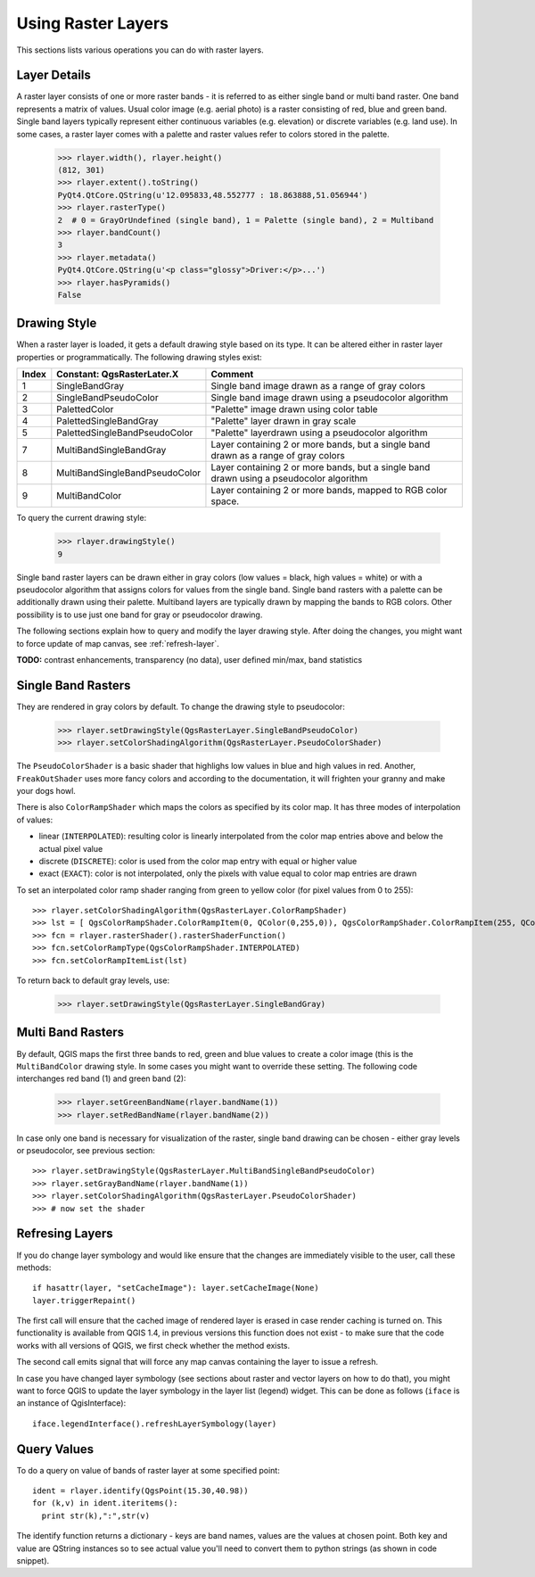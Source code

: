 
.. _raster:

Using Raster Layers
===================

This sections lists various operations you can do with raster layers.

Layer Details
-------------

A raster layer consists of one or more raster bands - it is referred to as either single band or multi band raster.
One band represents a matrix of values. Usual color image (e.g. aerial photo) is a raster consisting of red, blue and green band.
Single band layers typically represent either continuous variables (e.g. elevation) or discrete variables (e.g. land use).
In some cases, a raster layer comes with a palette and raster values refer to colors stored in the palette.

  >>> rlayer.width(), rlayer.height()
  (812, 301)
  >>> rlayer.extent().toString()
  PyQt4.QtCore.QString(u'12.095833,48.552777 : 18.863888,51.056944')
  >>> rlayer.rasterType()
  2  # 0 = GrayOrUndefined (single band), 1 = Palette (single band), 2 = Multiband
  >>> rlayer.bandCount()
  3
  >>> rlayer.metadata()
  PyQt4.QtCore.QString(u'<p class="glossy">Driver:</p>...')
  >>> rlayer.hasPyramids()
  False


Drawing Style
-------------

When a raster layer is loaded, it gets a default drawing style based on its type. It can be altered either in raster layer properties or programmatically.
The following drawing styles exist:

====== =============================== ===============================================================================================
Index   Constant: QgsRasterLater.X     Comment
====== =============================== ===============================================================================================
  1     SingleBandGray                 Single band image drawn as a range of gray colors
  2     SingleBandPseudoColor          Single band image drawn using a pseudocolor algorithm
  3     PalettedColor                  "Palette" image drawn using color table
  4     PalettedSingleBandGray         "Palette" layer drawn in gray scale
  5     PalettedSingleBandPseudoColor  "Palette" layerdrawn using a pseudocolor algorithm
  7     MultiBandSingleBandGray        Layer containing 2 or more bands, but a single band drawn as a range of gray colors
  8     MultiBandSingleBandPseudoColor Layer containing 2 or more bands, but a single band drawn using a pseudocolor algorithm
  9     MultiBandColor                 Layer containing 2 or more bands, mapped to RGB color space.
====== =============================== ===============================================================================================

To query the current drawing style:

  >>> rlayer.drawingStyle()
  9

Single band raster layers can be drawn either in gray colors (low values = black, high values = white) or with a pseudocolor algorithm
that assigns colors for values from the single band. Single band rasters with a palette can be additionally drawn using their palette.
Multiband layers are typically drawn by mapping the bands to RGB colors. Other possibility is to use just one band for gray or pseudocolor
drawing.

The following sections explain how to query and modify the layer drawing style. After doing the changes, you might want to force update
of map canvas, see :ref:`refresh-layer`.

**TODO:** contrast enhancements, transparency (no data), user defined min/max, band statistics

Single Band Rasters
-------------------

They are rendered in gray colors by default. To change the drawing style to pseudocolor:

  >>> rlayer.setDrawingStyle(QgsRasterLayer.SingleBandPseudoColor)
  >>> rlayer.setColorShadingAlgorithm(QgsRasterLayer.PseudoColorShader)

The ``PseudoColorShader`` is a basic shader that highlighs low values in blue and high values in red. Another, ``FreakOutShader`` uses
more fancy colors and according to the documentation, it will frighten your granny and make your dogs howl.

There is also ``ColorRampShader`` which maps the colors as specified by its color map. It has three modes of interpolation of values:

* linear (``INTERPOLATED``): resulting color is linearly interpolated from the color map entries above and below the actual pixel value
* discrete (``DISCRETE``): color is used from the color map entry with equal or higher value
* exact (``EXACT``): color is not interpolated, only the pixels with value equal to color map entries are drawn

To set an interpolated color ramp shader ranging from green to yellow color (for pixel values from 0 to 255)::

  >>> rlayer.setColorShadingAlgorithm(QgsRasterLayer.ColorRampShader)
  >>> lst = [ QgsColorRampShader.ColorRampItem(0, QColor(0,255,0)), QgsColorRampShader.ColorRampItem(255, QColor(255,255,0)) ]
  >>> fcn = rlayer.rasterShader().rasterShaderFunction()
  >>> fcn.setColorRampType(QgsColorRampShader.INTERPOLATED)
  >>> fcn.setColorRampItemList(lst)

To return back to default gray levels, use:

  >>> rlayer.setDrawingStyle(QgsRasterLayer.SingleBandGray)

Multi Band Rasters
------------------

By default, QGIS maps the first three bands to red, green and blue values to create a color image (this is the ``MultiBandColor`` drawing style.
In some cases you might want to override these setting. The following code interchanges red band (1) and green band (2):

  >>> rlayer.setGreenBandName(rlayer.bandName(1))
  >>> rlayer.setRedBandName(rlayer.bandName(2))

In case only one band is necessary for visualization of the raster, single band drawing can be chosen - either gray levels or pseudocolor,
see previous section::

  >>> rlayer.setDrawingStyle(QgsRasterLayer.MultiBandSingleBandPseudoColor)
  >>> rlayer.setGrayBandName(rlayer.bandName(1))
  >>> rlayer.setColorShadingAlgorithm(QgsRasterLayer.PseudoColorShader)
  >>> # now set the shader

.. _refresh-layer:

Refresing Layers
----------------

If you do change layer symbology and would like ensure that the changes are immediately visible to the user, call these methods::

   if hasattr(layer, "setCacheImage"): layer.setCacheImage(None)
   layer.triggerRepaint()

The first call will ensure that the cached image of rendered layer is erased in case render caching is turned on. This functionality is available from QGIS 1.4,
in previous versions this function does not exist - to make sure that the code works with all versions of QGIS, we first check whether the method exists.

The second call emits signal that will force any map canvas containing the layer to issue a refresh.

In case you have changed layer symbology (see sections about raster and vector layers on how to do that), you might want to force QGIS to update the layer
symbology in the layer list (legend) widget. This can be done as follows (``iface`` is an instance of QgisInterface)::

   iface.legendInterface().refreshLayerSymbology(layer)

Query Values
------------

To do a query on value of bands of raster layer at some specified point::

  ident = rlayer.identify(QgsPoint(15.30,40.98))
  for (k,v) in ident.iteritems():
    print str(k),":",str(v)

The identify function returns a dictionary - keys are band names, values are the values at chosen point.
Both key and value are QString instances so to see actual value you'll need to convert them to python strings (as shown in code snippet). 


